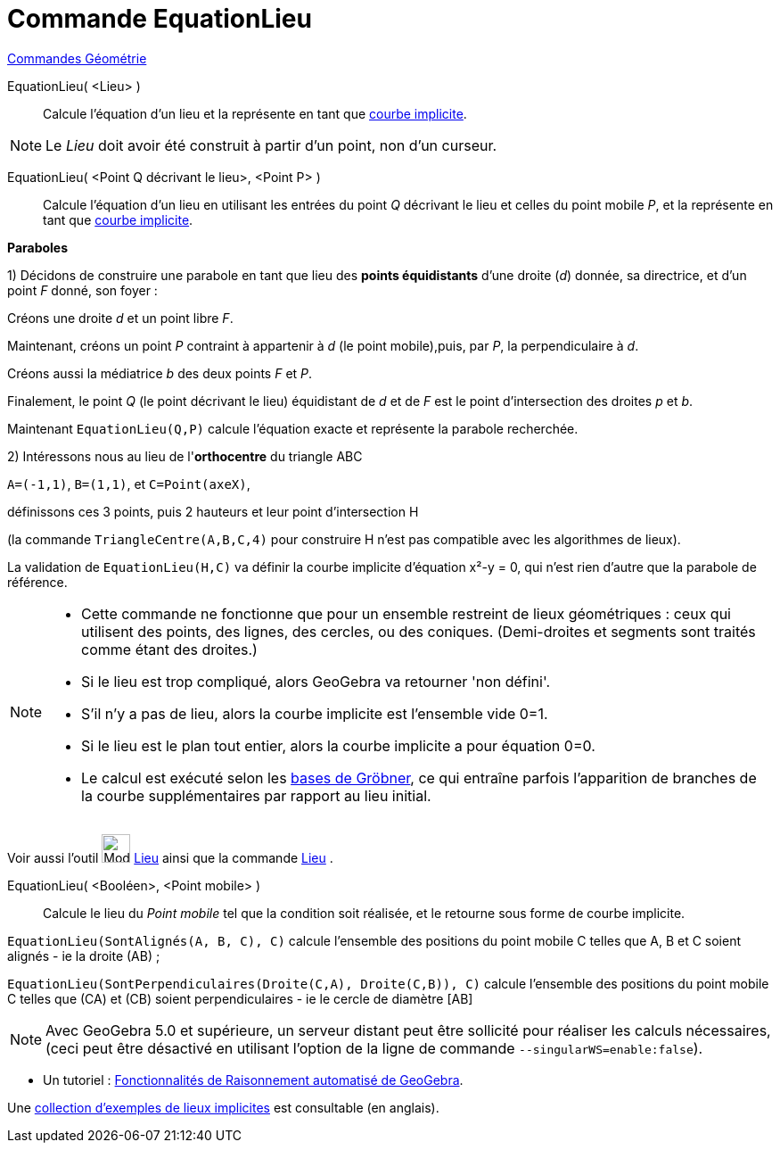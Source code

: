 = Commande EquationLieu
:page-en: commands/LocusEquation
ifdef::env-github[:imagesdir: /fr/modules/ROOT/assets/images]

xref:commands/Commandes_Géométrie.adoc[Commandes Géométrie] 

EquationLieu( <Lieu> )::
  Calcule l'équation d'un lieu et la représente en tant que xref:/Courbes.adoc[courbe implicite].

[NOTE]
====

Le _Lieu_ doit avoir été construit à partir d'un point, non d'un curseur.

====

EquationLieu( <Point Q décrivant le lieu>, <Point P> )::
  Calcule l'équation d'un lieu en utilisant les entrées du point _Q_ décrivant le lieu et celles du point mobile _P_, et
  la représente en tant que xref:/Courbes.adoc[courbe implicite].

[EXAMPLE]
====

*Paraboles*

1) Décidons de construire une parabole en tant que lieu des *points équidistants* d'une droite (_d_) donnée, sa
directrice, et d'un point _F_ donné, son foyer :

Créons une droite _d_ et un point libre _F_.

Maintenant, créons un point _P_ contraint à appartenir à _d_ (le point mobile),puis, par _P_, la perpendiculaire à _d_.

Créons aussi la médiatrice _b_ des deux points _F_ et _P_.

Finalement, le point _Q_ (le point décrivant le lieu) équidistant de _d_ et de _F_ est le point d'intersection des droites _p_ et
_b_.

Maintenant `++EquationLieu(Q,P)++` calcule l'équation exacte et représente la parabole recherchée.

2) Intéressons nous au lieu de l'*orthocentre* du triangle ABC

`++ A=(-1,1)++`, `++ B=(1,1)++`, et `++ C=Point(axeX)++`,

définissons ces 3 points, puis 2 hauteurs et leur point d'intersection H 

(la commande `++TriangleCentre(A,B,C,4)++` pour construire H n'est pas compatible avec les algorithmes de lieux).

La validation de `++EquationLieu(H,C)++` va définir la courbe implicite d'équation x²-y = 0, qui n'est rien
d'autre que la parabole de référence.

====

[NOTE]
====

* Cette commande ne fonctionne que pour un ensemble restreint de lieux géométriques : ceux qui utilisent des points, des
lignes, des cercles, ou des coniques. (Demi-droites et segments sont traités comme étant des droites.)
* Si le lieu est trop compliqué, alors GeoGebra va retourner 'non défini'.
* S'il n'y a pas de lieu, alors la courbe implicite est l'ensemble vide 0=1.
* Si le lieu est le plan tout entier, alors la courbe implicite a pour équation 0=0.
* Le calcul est exécuté selon les https://fr.wikipedia.org/wiki/Base_de_Gr%C3%B6bner[bases de Gröbner], ce qui
entraîne parfois l'apparition de branches de la courbe supplémentaires par rapport au lieu initial.

====


Voir aussi l'outil image:32px-Mode_locus.svg.png[Mode locus.svg,width=32,height=32] xref:/tools/Lieu.adoc[Lieu]
ainsi que la commande xref:/commands/Lieu.adoc[Lieu] .



EquationLieu( <Booléen>, <Point mobile> )::
  Calcule le lieu du _Point mobile_ tel que la condition soit réalisée, et le retourne sous forme de courbe implicite.

[EXAMPLE]
====

`++EquationLieu(SontAlignés(A, B, C), C)++` calcule l'ensemble des positions du point mobile C telles que
A, B et C soient alignés  [.underline]#- ie la droite (AB)# ;

`++EquationLieu(SontPerpendiculaires(Droite(C,A), Droite(C,B)), C)++` calcule l'ensemble des positions du point mobile C telles que (CA) et (CB) soient perpendiculaires [.underline]#- ie le cercle de
diamètre [AB]#

====

[NOTE]
====

Avec GeoGebra 5.0 et supérieure, un serveur distant peut être sollicité pour réaliser les calculs nécessaires,
(ceci peut être désactivé en utilisant l'option de la ligne de commande `++--singularWS=enable:false++`).

====

* Un tutoriel : https://github.com/kovzol/gg-art-doc/blob/master/pdf/francais.pdf[Fonctionnalités de Raisonnement
automatisé de GeoGebra].

Une https://www.geogebra.org/m/mbXQuvUV[collection d'exemples de lieux implicites] est consultable (en anglais).
